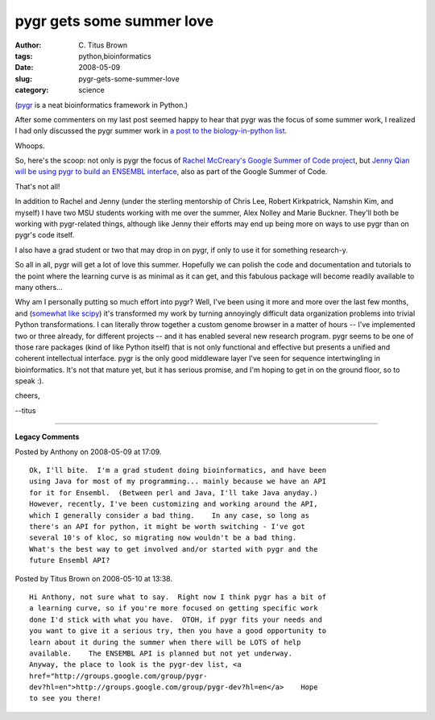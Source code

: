 pygr gets some summer love
##########################

:author: C\. Titus Brown
:tags: python,bioinformatics
:date: 2008-05-09
:slug: pygr-gets-some-summer-love
:category: science


(`pygr <http://bioinformatics.ucla.edu/pygr/>`__ is a neat
bioinformatics framework in Python.)

After some commenters on my last post seemed happy to hear that pygr
was the focus of some summer work, I realized I had only discussed the
pygr summer work in `a post to the biology-in-python list
<http://lists.idyll.org/pipermail/biology-in-python/2008-April/000306.html>`__.

Whoops.

So, here's the scoop: not only is pygr the focus of `Rachel McCreary's
Google Summer of Code project
<http://code.google.com/soc/2008/psf/appinfo.html?csaid=B6BADB61050FB8F0>`__,
but `Jenny Qian will be using pygr to build an ENSEMBL interface
<http://code.google.com/soc/2008/psf/appinfo.html?csaid=16FD71A42C4B7B>`__,
also as part of the Google Summer of Code.

That's not all!

In addition to Rachel and Jenny (under the sterling mentorship of
Chris Lee, Robert Kirkpatrick, Namshin Kim, and myself) I have two MSU
students working with me over the summer, Alex Nolley and Marie
Buckner.  They'll both be working with pygr-related things, although
like Jenny their efforts may end up being more on ways to use pygr
than on pygr's code itself.

I also have a grad student or two that may drop in on pygr, if only to
use it for something research-y.

So all in all, pygr will get a lot of love this summer.  Hopefully we can
polish the code and documentation and tutorials to the point where the
learning curve is as minimal as it can get, and this fabulous package will
become readily available to many others...

Why am I personally putting so much effort into pygr?  Well, I've been
using it more and more over the last few months, and (`somewhat like
scipy
<http://www.vetta.org/2008/05/scipy-the-embarrassing-way-to-code/>`__)
it's transformed my work by turning annoyingly difficult data
organization problems into trivial Python transformations.  I can
literally throw together a custom genome browser in a matter of hours
-- I've implemented two or three already, for different projects --
and it has enabled several new research program.  pygr seems to be one
of those rare packages (kind of like Python itself) that is not only
functional and effective but presents a unified and coherent
intellectual interface.  pygr is the only good middleware layer I've
seen for sequence intertwingling in bioinformatics.  It's not that
mature yet, but it has serious promise, and I'm hoping to get in on
the ground floor, so to speak :).

cheers,

--titus


----

**Legacy Comments**


Posted by Anthony on 2008-05-09 at 17:09. 

::

   Ok, I'll bite.  I'm a grad student doing bioinformatics, and have been
   using Java for most of my programming... mainly because we have an API
   for it for Ensembl.  (Between perl and Java, I'll take Java anyday.)
   However, recently, I've been customizing and working around the API,
   which I generally consider a bad thing.    In any case, so long as
   there's an API for python, it might be worth switching - I've got
   several 10's of kloc, so migrating now wouldn't be a bad thing.
   What's the best way to get involved and/or started with pygr and the
   future Ensembl API?


Posted by Titus Brown on 2008-05-10 at 13:38. 

::

   Hi Anthony, not sure what to say.  Right now I think pygr has a bit of
   a learning curve, so if you're more focused on getting specific work
   done I'd stick with what you have.  OTOH, if pygr fits your needs and
   you want to give it a serious try, then you have a good opportunity to
   learn about it during the summer when there will be LOTS of help
   available.    The ENSEMBL API is planned but not yet underway.
   Anyway, the place to look is the pygr-dev list, <a
   href="http://groups.google.com/group/pygr-
   dev?hl=en">http://groups.google.com/group/pygr-dev?hl=en</a>    Hope
   to see you there!

